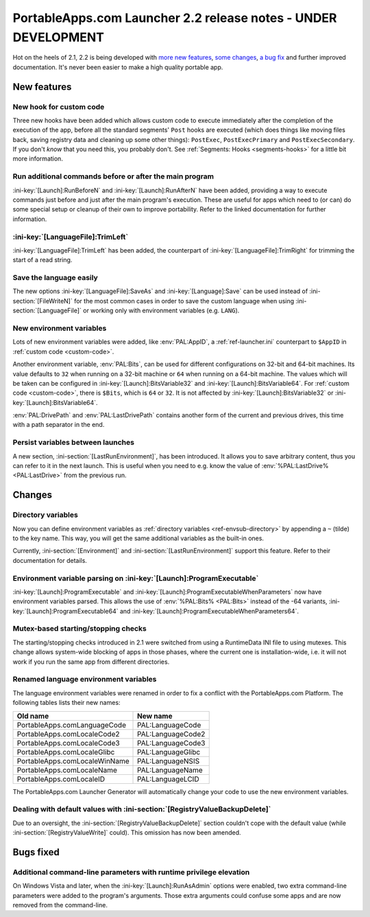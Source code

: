 .. index:: Release notes; 2.2

.. _releases-2.2:

===============================================================
PortableApps.com Launcher 2.2 release notes - UNDER DEVELOPMENT
===============================================================

Hot on the heels of 2.1, 2.2 is being developed with `more new features`_,
`some changes`_, `a bug fix`_ and further improved documentation. It's never
been easier to make a high quality portable app.

.. _`more new features`: `New features`_
.. _`some changes`: `Changes`_
.. _`a bug fix`: `Bugs fixed`_

New features
============

New hook for custom code
------------------------

Three new hooks have been added which allows custom code to execute immediately
after the completion of the execution of the app, before all the standard
segments' ``Post`` hooks are executed (which does things like moving files
back, saving registry data and cleaning up some other things): ``PostExec``,
``PostExecPrimary`` and ``PostExecSecondary``. If you don't *know* that you
need this, you probably don't. See :ref:`Segments: Hooks <segments-hooks>` for
a little bit more information.

Run additional commands before or after the main program
--------------------------------------------------------

:ini-key:`[Launch]:RunBeforeN` and :ini-key:`[Launch]:RunAfterN` have been
added, providing a way to execute commands just before and just after the main
program's execution. These are useful for apps which need to (or can) do some
special setup or cleanup of their own to improve portability. Refer to the
linked documentation for further information.

:ini-key:`[LanguageFile]:TrimLeft`
----------------------------------

:ini-key:`[LanguageFile]:TrimLeft` has been added, the counterpart of
:ini-key:`[LanguageFile]:TrimRight` for trimming the start of a read string.

Save the language easily
------------------------

The new options :ini-key:`[LanguageFile]:SaveAs` and
:ini-key:`[Language]:Save` can be used instead of :ini-section:`[FileWriteN]`
for the most common cases in order to save the custom language when using
:ini-section:`[LanguageFile]` or working only with environment variables (e.g.
``LANG``).

New environment variables
-------------------------

Lots of new environment variables were added, like :env:`PAL:AppID`, a
:ref:`ref-launcher.ini` counterpart to ``$AppID`` in
:ref:`custom code <custom-code>`.

Another environment variable, :env:`PAL:Bits`, can be used for different
configurations on 32-bit and 64-bit machines. Its value defaults to ``32``
when running on a 32-bit machine or ``64`` when running on a 64-bit machine.
The values which will be taken can be configured in
:ini-key:`[Launch]:BitsVariable32` and :ini-key:`[Launch]:BitsVariable64`.
For :ref:`custom code <custom-code>`, there is ``$Bits``, which is ``64`` or
``32``. It is not affected by :ini-key:`[Launch]:BitsVariable32` or
:ini-key:`[Launch]:BitsVariable64`.

:env:`PAL:DrivePath` and :env:`PAL:LastDrivePath` contains another form of the
current and previous drives, this time with a path separator in the end.

Persist variables between launches
----------------------------------

A new section, :ini-section:`[LastRunEnvironment]`, has been introduced. It
allows you to save arbitrary content, thus you can refer to it in the next
launch. This is useful when you need to e.g. know the value of
:env:`%PAL:LastDrive% <PAL:LastDrive>` from the previous run.

Changes
=======

Directory variables
-------------------

Now you can define environment variables as
:ref:`directory variables <ref-envsub-directory>` by appending a ``~`` (tilde)
to the key name. This way, you will get the same additional variables as the
built-in ones.

Currently, :ini-section:`[Environment]` and :ini-section:`[LastRunEnvironment]`
support this feature. Refer to their documentation for details.

Environment variable parsing on :ini-key:`[Launch]:ProgramExecutable`
---------------------------------------------------------------------

:ini-key:`[Launch]:ProgramExecutable` and
:ini-key:`[Launch]:ProgramExecutableWhenParameters` now have environment
variables parsed. This allows the use of :env:`%PAL:Bits% <PAL:Bits>` instead of
the -64 variants, :ini-key:`[Launch]:ProgramExecutable64` and
:ini-key:`[Launch]:ProgramExecutableWhenParameters64`.

Mutex-based starting/stopping checks
------------------------------------

The starting/stopping checks introduced in 2.1 were switched from using a
RuntimeData INI file to using mutexes. This change allows system-wide blocking
of apps in those phases, where the current one is installation-wide, i.e. it
will not work if you run the same app from different directories.

Renamed language environment variables
--------------------------------------

The language environment variables were renamed in order to fix a conflict with
the PortableApps.com Platform. The following tables lists their new names:

============================= =================
Old name                      New name
============================= =================
PortableApps.comLanguageCode  PAL:LanguageCode
PortableApps.comLocaleCode2   PAL:LanguageCode2
PortableApps.comLocaleCode3   PAL:LanguageCode3
PortableApps.comLocaleGlibc   PAL:LanguageGlibc
PortableApps.comLocaleWinName PAL:LanguageNSIS
PortableApps.comLocaleName    PAL:LanguageName
PortableApps.comLocaleID      PAL:LanguageLCID
============================= =================

The PortableApps.com Launcher Generator will automatically change your code to
use the new environment variables.

Dealing with default values with :ini-section:`[RegistryValueBackupDelete]`
---------------------------------------------------------------------------

Due to an oversight, the :ini-section:`[RegistryValueBackupDelete]` section
couldn't cope with the default value (while :ini-section:`[RegistryValueWrite]`
could). This omission has now been amended.

Bugs fixed
==========

Additional command-line parameters with runtime privilege elevation
-------------------------------------------------------------------

On Windows Vista and later, when the :ini-key:`[Launch]:RunAsAdmin` options were
enabled, two extra command-line parameters were added to the program's arguments.
Those extra arguments could confuse some apps and are now removed from the
command-line.
